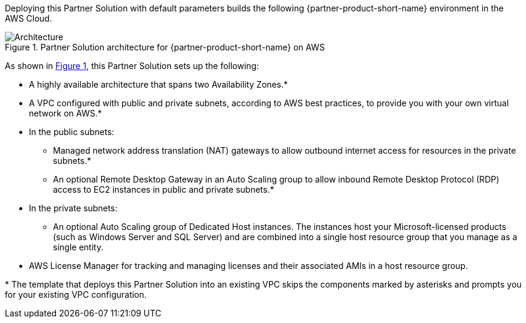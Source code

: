 :xrefstyle: short

Deploying this Partner Solution with default parameters builds the following {partner-product-short-name} environment in the
AWS Cloud.

[#architecture1]
.Partner Solution architecture for {partner-product-short-name} on AWS
image::../docs/deployment_guide/images/architecture_diagram.png[Architecture]

As shown in <<architecture1>>, this Partner Solution sets up the following:

* A highly available architecture that spans two Availability Zones.*
* A VPC configured with public and private subnets, according to AWS
best practices, to provide you with your own virtual network on AWS.*
* In the public subnets:
** Managed network address translation (NAT) gateways to allow outbound
internet access for resources in the private subnets.*
** An optional Remote Desktop Gateway in an Auto Scaling group to allow inbound Remote Desktop Protocol
(RDP) access to EC2 instances in public and private subnets.*
* In the private subnets:
** An optional Auto Scaling group of Dedicated Host instances. The instances host your Microsoft-licensed products (such as Windows Server and SQL Server) and are combined into a single host resource group that you manage as a single entity. 
* AWS License Manager for tracking and managing licenses and their associated AMIs in a host resource group.

[.small]#* The template that deploys this Partner Solution into an existing VPC skips the components marked by asterisks and prompts you for your existing VPC configuration.#
